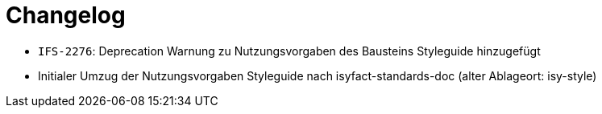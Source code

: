 [[changelog]]
= Changelog

// *Änderungen IsyFact 3.0.0*

// tag::release-3.0.0[]
- `IFS-2276`: Deprecation Warnung zu Nutzungsvorgaben des Bausteins Styleguide hinzugefügt
- Initialer Umzug der Nutzungsvorgaben Styleguide nach isyfact-standards-doc (alter Ablageort: isy-style)
// end::release-3.0.0[]
